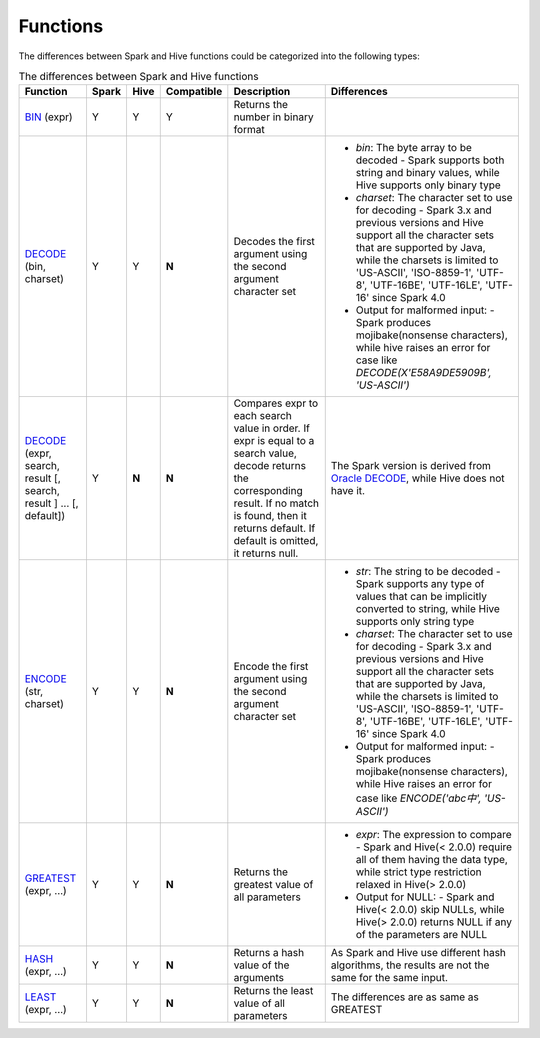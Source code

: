 Functions
=========

The differences between Spark and Hive functions could be categorized into the following types:


.. list-table:: The differences between Spark and Hive functions
   :widths: auto
   :align: center
   :header-rows: 1

   * - Function
     - Spark
     - Hive
     - Compatible
     - Description
     - Differences
   * - `BIN`_ (expr)
     - Y
     - Y
     - Y
     - Returns the number in binary format
     -
   * - `DECODE`_ (bin, charset)
     - Y
     - Y
     - **N**
     - Decodes the first argument using the second argument character set
     -
       - `bin`: The byte array to be decoded
         - Spark supports both string and binary values, while Hive supports only binary type
       - `charset`: The character set to use for decoding
         - Spark 3.x and previous versions and Hive support all the character sets that are supported by Java, while the charsets is limited to 'US-ASCII', 'ISO-8859-1', 'UTF-8', 'UTF-16BE', 'UTF-16LE', 'UTF-16' since Spark 4.0
       - Output for malformed input:
         - Spark produces mojibake(nonsense characters), while hive raises an error for case like `DECODE(X'E58A9DE5909B', 'US-ASCII')`
   * - `DECODE`_ (expr, search, result [, search, result ] ... [, default])
     - Y
     - **N**
     - **N**
     - Compares expr to each search value in order. If expr is equal to a search value, decode returns the corresponding result. If no match is found, then it returns default. If default is omitted, it returns null.
     - The Spark version is derived from `Oracle DECODE`_, while Hive does not have it.
   * - `ENCODE`_ (str, charset)
     - Y
     - Y
     - **N**
     - Encode the first argument using the second argument character set
     -
       - `str`: The string to be decoded
         - Spark supports any type of values that can be implicitly converted to string, while Hive supports only string type
       - `charset`: The character set to use for decoding
         - Spark 3.x and previous versions and Hive support all the character sets that are supported by Java, while the charsets is limited to 'US-ASCII', 'ISO-8859-1', 'UTF-8', 'UTF-16BE', 'UTF-16LE', 'UTF-16' since Spark 4.0
       - Output for malformed input:
         - Spark produces mojibake(nonsense characters), while Hive raises an error for case like `ENCODE('abc中', 'US-ASCII')`
   * - `GREATEST`_ (expr, ...)
     - Y
     - Y
     - **N**
     - Returns the greatest value of all parameters
     -
       - `expr`: The expression to compare
         - Spark and Hive(< 2.0.0) require all of them having the data type, while strict type restriction relaxed in Hive(> 2.0.0)
       - Output for NULL:
         - Spark and Hive(< 2.0.0) skip NULLs, while Hive(> 2.0.0) returns NULL if any of the parameters are NULL
   * - `HASH`_ (expr, ...)
     - Y
     - Y
     - **N**
     - Returns a hash value of the arguments
     - As Spark and Hive use different hash algorithms, the results are not the same for the same input.
   * - `LEAST`_ (expr, ...)
     - Y
     - Y
     - **N**
     - Returns the least value of all parameters
     - The differences are as same as GREATEST

.. _BIN: https://spark.apache.org/docs/latest/api/sql/index.html#bin
.. _ENCODE: https://spark.apache.org/docs/latest/api/sql/index.html#encode
.. _DECODE: https://spark.apache.org/docs/latest/api/sql/index.html#decode
.. _Oracle DECODE: https://docs.oracle.com/en/database/oracle/oracle-database/23/sqlrf/DECODE.html
.. _GREATEST: https://spark.apache.org/docs/latest/api/sql/index.html#greatest
.. _HASH: https://spark.apache.org/docs/latest/api/sql/index.html#hash
.. _LEAST: https://spark.apache.org/docs/latest/api/sql/index.html#least
